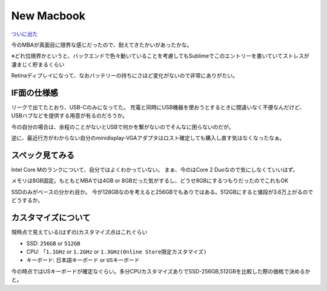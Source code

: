 New Macbook
===========

.. post:: 2015-03-10
   :category: Life
   :tags: Apple,macOS,Macbook,ラップトップ,

`ついに出た <http://www.apple.com/jp/macbook/>`_

今のMBAが真面目に限界な感じだったので、耐えてきたかいがあったかな。

※どれ位限界かというと、バックエンドで色々動いていることを考慮してもSublimeでこのエントリーを書いていてストレスが凄まじく貯まるくらい

Retinaディプレイになって、なおバッテリーの持ちにさほど変化がないので非常にありがたい。

IF面の仕様感
------------

リークで出てたとおり、USB-Cのみになってた。
充電と同時にUSB機器を使おうとするときに間違いなく不便なんだけど、USBハブなどを提供する用意が有るのだろうか。

今の自分の場合は、余程のことがないとUSBで何かを繋がないのでそんなに困らないのだが。

逆に、最近行方がわからない自分のminidisplay-VGAアダプタはロスト確定しても購入し直す気はなくなったなぁ。

スペック見てみる
----------------

Intel Core Mのランクについて、自分ではよくわかっていない。
まぁ、今のはCore 2 Duoなので気にしなくていいはず。

メモリは8GB固定。もともとMBAでは4GB or 8GBだった気がするし、どうせ8GBにするつもりだったのでこれもOK

SSDのみがベースの分かれ目か。
今が128GBなのを考えると256GBでもありではある。512GBにすると値段が3.6万上がるのでどうするか。

カスタマイズについて
--------------------

現時点で見えている(はずの)カスタマイズ点はこれぐらい

* SSD: ``256GB`` or ``512GB``
* CPU: ``「1.1GHz`` or ``1.2GHz`` or ``1.3GHz(Online Store限定カスタマイズ)``
* キーボード: ``日本語キーボード`` or ``USキーボード``

今の時点ではUSキーボードが確定なぐらい。多分CPUカスタマイズありでSSD-256GB,512GBを比較した際の価格で決めるかと。
